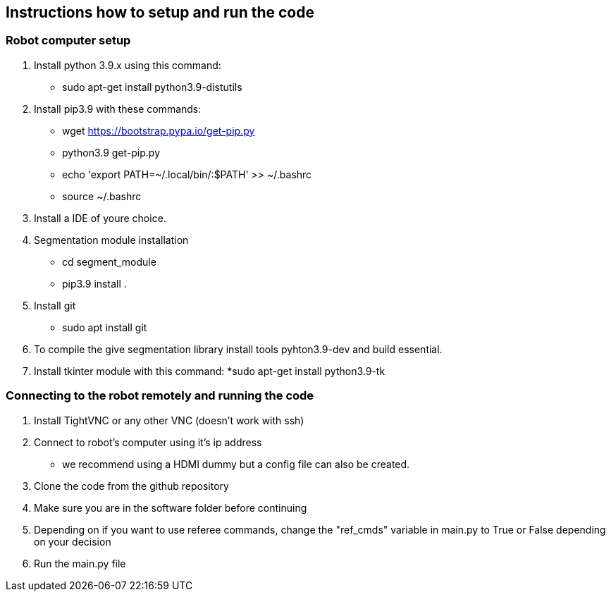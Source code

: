 == Instructions how to setup and run the code
=== Robot computer setup
1. Install python 3.9.x using this command:
* sudo apt-get install python3.9-distutils
2. Install pip3.9 with these commands:
* wget https://bootstrap.pypa.io/get-pip.py
* python3.9 get-pip.py
* echo 'export PATH=~/.local/bin/:$PATH' >> ~/.bashrc
* source ~/.bashrc
3. Install a IDE of youre choice.
4. Segmentation module installation
* cd segment_module
* pip3.9 install .
5. Install git
* sudo apt install git
6. To compile the give segmentation library install tools  pyhton3.9-dev and build essential.
7. Install tkinter module with this command:
*sudo apt-get install python3.9-tk

=== Connecting to the robot remotely and running the code
1. Install TightVNC or any other VNC (doesn't work with ssh)
2. Connect to robot's computer using it's ip address 
* we recommend using a HDMI dummy but a config file can also be created.
3. Clone the code from the github repository
4. Make sure you are in the software folder before continuing
5. Depending on if you want to use referee commands, change the "ref_cmds" variable in main.py to True or False depending on your decision
6. Run the main.py file
